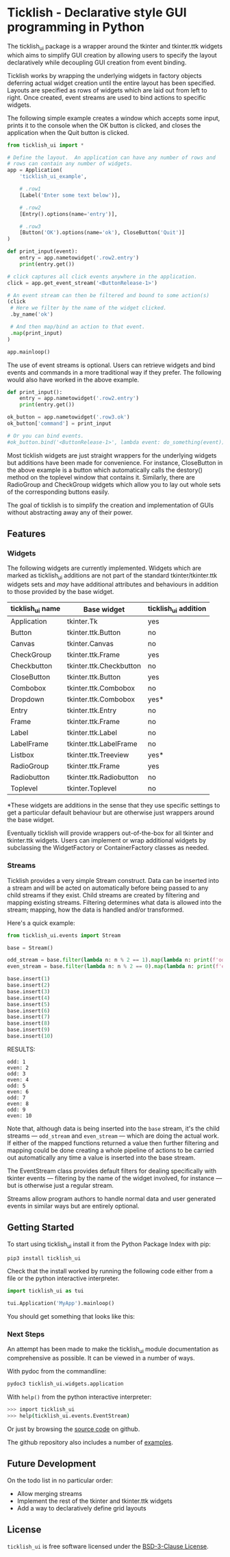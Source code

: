 #+startup: inlineimages

* Ticklish - Declarative style GUI programming in Python
  The ticklish_ui package is a wrapper around the tkinter and
  tkinter.ttk widgets which aims to simplify GUI creation by allowing
  users to specify the layout declaratively while decoupling GUI
  creation from event binding.
  
  Ticklish works by wrapping the underlying widgets in factory objects
  deferring actual widget creation until the entire layout has been
  specified. Layouts are specified as rows of widgets which are laid
  out from left to right. Once created, event streams are used to bind
  actions to specific widgets.
  
  The following simple example creates a window which accepts some
  input, prints it to the console when the OK button is clicked, and
  closes the application when the Quit button is clicked.
  
  #+begin_src python
from ticklish_ui import *

# Define the layout.  An application can have any number of rows and
# rows can contain any number of widgets.
app = Application(
    'ticklish_ui_example',
    
    # .row1
    [Label('Enter some text below')],
    
    # .row2
    [Entry().options(name='entry')],

    # .row3
    [Button('OK').options(name='ok'), CloseButton('Quit')]
)

def print_input(event):
    entry = app.nametowidget('.row2.entry')
    print(entry.get())

# click captures all click events anywhere in the application.
click = app.get_event_stream('<ButtonRelease-1>')

# An event stream can then be filtered and bound to some action(s)
(click
 # Here we filter by the name of the widget clicked.
 .by_name('ok') 

 # And then map/bind an action to that event.
 .map(print_input)
)

app.mainloop()
  #+end_src
  
  [[file:screenshots/readme_simple_ui.png]]

  The use of event streams is optional. Users can retrieve widgets and
  bind events and commands in a more traditional way if they
  prefer. The following would also have worked in the above example.
  
  #+begin_src python
def print_input():
    entry = app.nametowidget('.row2.entry')
    print(entry.get())

ok_button = app.nametowidget('.row3.ok')
ok_button['command'] = print_input

# Or you can bind events.
#ok_button.bind('<ButtonRelease-1>', lambda event: do_something(event))
  #+end_src

  Most ticklish widgets are just straight wrappers for the underlying
  widgets but additions have been made for convenience. For instance,
  CloseButton in the above example is a button which automatically
  calls the destory() method on the toplevel window that contains it.
  Similarly, there are RadioGroup and CheckGroup widgets which allow
  you to lay out whole sets of the corresponding buttons easily.
  
  The goal of ticklish is to simplify the creation and implementation
  of GUIs without abstracting away any of their power.

** Features
*** Widgets
   The following widgets are currently implemented. Widgets which are
   marked as ticklish_ui additions are not part of the standard
   tkinter/tkinter.ttk widgets sets and /may/ have additional attributes
   and behaviours in addition to those provided by the base widget.

   | ticklish_ui name | Base widget             | ticklish_ui addition |
   |------------------+-------------------------+----------------------|
   | Application      | tkinter.Tk              | yes                  |
   | Button           | tkinter.ttk.Button      | no                   |
   | Canvas           | tkinter.Canvas          | no                   |
   | CheckGroup       | tkinter.ttk.Frame       | yes                  |
   | Checkbutton      | tkinter.ttk.Checkbutton | no                   |
   | CloseButton      | tkinter.ttk.Button      | yes                  |
   | Combobox         | tkinter.ttk.Combobox    | no                   |
   | Dropdown         | tkinter.ttk.Combobox    | yes*                 |
   | Entry            | tkinter.ttk.Entry       | no                   |
   | Frame            | tkinter.ttk.Frame       | no                   |
   | Label            | tkinter.ttk.Label       | no                   |
   | LabelFrame       | tkinter.ttk.LabelFrame  | no                   |
   | Listbox          | tkinter.ttk.Treeview    | yes*                 |
   | RadioGroup       | tkinter.ttk.Frame       | yes                  |
   | Radiobutton      | tkinter.ttk.Radiobutton | no                   |
   | Toplevel         | tkinter.Toplevel        | no                   |
   *These widgets are additions in the sense that they use specific
   settings to get a particular default behaviour but are otherwise
   just wrappers around the base widget.
   
   Eventually ticklish will provide wrappers out-of-the-box for all
   tkinter and tkinter.ttk widgets. Users can implement or wrap
   additional widgets by subclassing the WidgetFactory or
   ContainerFactory classes as needed.

*** Streams
    Ticklish provides a very simple Stream construct. Data can be
    inserted into a stream and will be acted on automatically before
    being passed to any child streams if they exist. Child streams are
    created by filtering and mapping existing streams. Filtering
    determines what data is allowed into the stream; mapping, how the
    data is handled and/or transformed.
    
    Here's a quick example:
    #+begin_src python :results ouktput
from ticklish_ui.events import Stream

base = Stream()

odd_stream = base.filter(lambda n: n % 2 == 1).map(lambda n: print(f'odd: {n}'))
even_stream = base.filter(lambda n: n % 2 == 0).map(lambda n: print(f'even: {n}'))

base.insert(1)
base.insert(2)
base.insert(3)
base.insert(4)
base.insert(5)
base.insert(6)
base.insert(7)
base.insert(8)
base.insert(9)
base.insert(10)
    #+end_src

    RESULTS:
    #+begin_example
    odd: 1
    even: 2
    odd: 3
    even: 4
    odd: 5
    even: 6
    odd: 7
    even: 8
    odd: 9
    even: 10
    #+end_example
    
    Note that, although data is being inserted into the ~base~ stream,
    it's the child streams --- ~odd_stream~ and ~even_stream~ ---
    which are doing the actual work. If either of the mapped functions
    returned a value then further filtering and mapping could be done
    creating a whole pipeline of actions to be carried out
    automatically any time a value is inserted into the base stream.
    
    The EventStream class provides default filters for dealing
    specifically with tkinter events --- filtering by the name of the
    widget involved, for instance --- but is otherwise just a regular
    stream.

    Streams allow program authors to handle normal data and user
    generated events in similar ways but are entirely optional.

** Getting Started
   To start using ticklish_ui install it from the Python Package Index
   with pip:

   #+begin_src sh
pip3 install ticklish_ui
   #+end_src

   Check that the install worked by running the following code either
   from a file or the python interactive interpreter.

   #+begin_src python
import ticklish_ui as tui

tui.Application('MyApp').mainloop()
   #+end_src

   You should get something that looks like this:
   [[file:screenshots/readme_minimal_ui.png]]

*** Next Steps
    An attempt has been made to make the ticklish_ui module
    documentation as comprehensive as possible. It can be viewed in a
    number of ways.

    With pydoc from the commandline:

    #+begin_src sh
pydoc3 ticklish_ui.widgets.application
    #+end_src
    
    With ~help()~ from the python interactive interpreter:

    #+begin_src sh
>>> import ticklish_ui
>>> help(ticklish_ui.events.EventStream)
    #+end_src
    
    Or just by browsing the [[https://github.com/jasondelaat/ticklish_ui][source code]] on github.
    
    The github repository also includes a number of [[https://github.com/jasondelaat/ticklish_ui/tree/release/examples][examples]].

** Future Development
   On the todo list in no particular order:

   - Allow merging streams
   - Implement the rest of the tkinter and tkinter.ttk widgets
   - Add a way to declaratively define grid layouts

** License
   ~ticklish_ui~ is free software licensed under the [[file:LICENSE][BSD-3-Clause License]].
  
  
